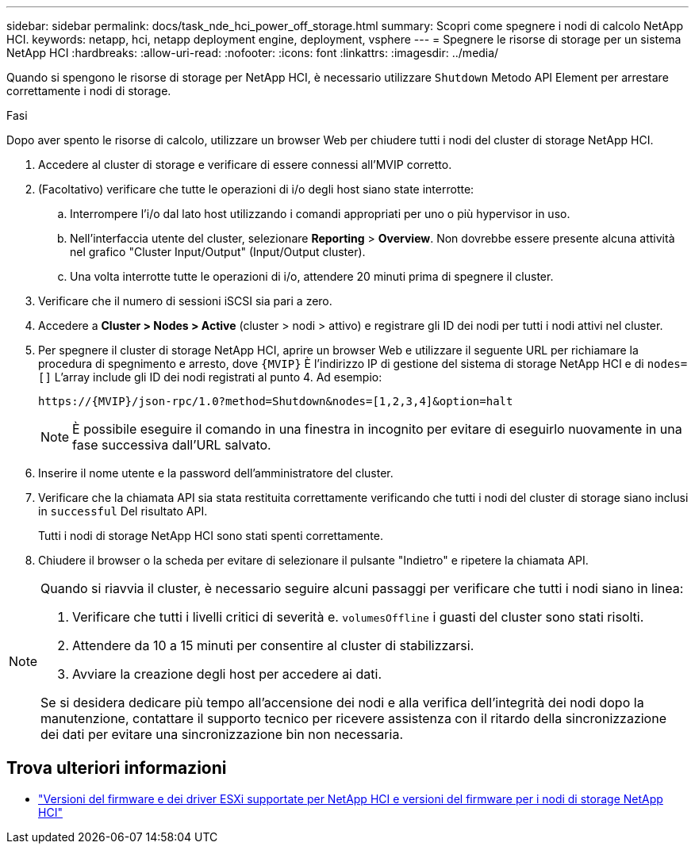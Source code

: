 ---
sidebar: sidebar 
permalink: docs/task_nde_hci_power_off_storage.html 
summary: Scopri come spegnere i nodi di calcolo NetApp HCI. 
keywords: netapp, hci, netapp deployment engine, deployment, vsphere 
---
= Spegnere le risorse di storage per un sistema NetApp HCI
:hardbreaks:
:allow-uri-read: 
:nofooter: 
:icons: font
:linkattrs: 
:imagesdir: ../media/


[role="lead"]
Quando si spengono le risorse di storage per NetApp HCI, è necessario utilizzare `Shutdown` Metodo API Element per arrestare correttamente i nodi di storage.

.Fasi
Dopo aver spento le risorse di calcolo, utilizzare un browser Web per chiudere tutti i nodi del cluster di storage NetApp HCI.

. Accedere al cluster di storage e verificare di essere connessi all'MVIP corretto.
. (Facoltativo) verificare che tutte le operazioni di i/o degli host siano state interrotte:
+
.. Interrompere l'i/o dal lato host utilizzando i comandi appropriati per uno o più hypervisor in uso.
.. Nell'interfaccia utente del cluster, selezionare *Reporting* > *Overview*. Non dovrebbe essere presente alcuna attività nel grafico "Cluster Input/Output" (Input/Output cluster).
.. Una volta interrotte tutte le operazioni di i/o, attendere 20 minuti prima di spegnere il cluster.


. Verificare che il numero di sessioni iSCSI sia pari a zero.
. Accedere a *Cluster > Nodes > Active* (cluster > nodi > attivo) e registrare gli ID dei nodi per tutti i nodi attivi nel cluster.
. Per spegnere il cluster di storage NetApp HCI, aprire un browser Web e utilizzare il seguente URL per richiamare la procedura di spegnimento e arresto, dove `{MVIP}` È l'indirizzo IP di gestione del sistema di storage NetApp HCI e di `nodes=[]` L'array include gli ID dei nodi registrati al punto 4. Ad esempio:
+
[listing]
----
https://{MVIP}/json-rpc/1.0?method=Shutdown&nodes=[1,2,3,4]&option=halt
----
+

NOTE: È possibile eseguire il comando in una finestra in incognito per evitare di eseguirlo nuovamente in una fase successiva dall'URL salvato.

. Inserire il nome utente e la password dell'amministratore del cluster.
. Verificare che la chiamata API sia stata restituita correttamente verificando che tutti i nodi del cluster di storage siano inclusi in `successful` Del risultato API.
+
Tutti i nodi di storage NetApp HCI sono stati spenti correttamente.

. Chiudere il browser o la scheda per evitare di selezionare il pulsante "Indietro" e ripetere la chiamata API.


[NOTE]
====
Quando si riavvia il cluster, è necessario seguire alcuni passaggi per verificare che tutti i nodi siano in linea:

. Verificare che tutti i livelli critici di severità e. `volumesOffline` i guasti del cluster sono stati risolti.
. Attendere da 10 a 15 minuti per consentire al cluster di stabilizzarsi.
. Avviare la creazione degli host per accedere ai dati.


Se si desidera dedicare più tempo all'accensione dei nodi e alla verifica dell'integrità dei nodi dopo la manutenzione, contattare il supporto tecnico per ricevere assistenza con il ritardo della sincronizzazione dei dati per evitare una sincronizzazione bin non necessaria.

====


== Trova ulteriori informazioni

* link:firmware_driver_versions.html["Versioni del firmware e dei driver ESXi supportate per NetApp HCI e versioni del firmware per i nodi di storage NetApp HCI"]

